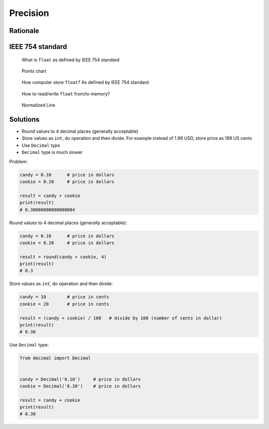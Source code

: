 *********
Precision
*********


Rationale
=========
.. doctest::

    >>> 0.1
    0.1

    >>> 0.2
    0.2

    >>> 0.3
    0.3

    >>> 0.1 + 0.2 == 0.3
    False

    >>> 0.1 + 0.2
    0.30000000000000004

    >>> round(0.1+0.2, 16) == 0.3
    True

    >>> round(0.1+0.2, 17) == 0.3
    False


IEEE 754 standard
=================
.. doctest::

    >>> 1.234 == 1234 * 10e-4
    True

    >>> 1234 * 10e-4
    1.234

.. figure:: img/numpy-precision-float-anatomy.png

    What is ``float`` as defined by IEEE 754 standard

.. figure:: img/numpy-precision-float-expression.png

    Points chart

.. figure:: img/numpy-precision-float-mantissa-1.png

    How computer store ``float``?
    As defined by IEEE 754 standard

.. figure:: img/numpy-precision-float-mantissa-2.png

    How to read/write ``float`` from/to memory?

.. figure:: img/numpy-precision-float-normalized.png

    Normalized Line


Solutions
=========
* Round values to 4 decimal places (generally acceptable)
* Store values as ``int``, do operation and then divide. For example instead of 1.99 USD, store price as 199 US cents
* Use ``Decimal`` type
* ``Decimal`` type is much slower

Problem:

.. code-block:: python

    candy = 0.10      # price in dollars
    cookie = 0.20     # price in dollars

    result = candy + cookie
    print(result)
    # 0.30000000000000004

Round values to 4 decimal places (generally acceptable):

.. code-block:: python

    candy = 0.10      # price in dollars
    cookie = 0.20     # price in dollars

    result = round(candy + cookie, 4)
    print(result)
    # 0.3

Store values as ``int``, do operation and then divide:

.. code-block:: python

    candy = 10        # price in cents
    cookie = 20       # price in cents

    result = (candy + cookie) / 100   # divide by 100 (number of cents in dollar)
    print(result)
    # 0.30

Use ``Decimal`` type:

.. code-block:: python

    from decimal import Decimal


    candy = Decimal('0.10')     # price in dollars
    cookie = Decimal('0.20')    # price in dollars

    result = candy + cookie
    print(result)
    # 0.30
